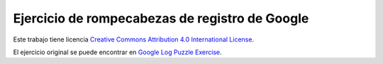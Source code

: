 ===============================================
Ejercicio de rompecabezas de registro de Google
===============================================

.. datafile:: animal_code.google.com
    :fromfile: ./_static/animal_code.google.com
    :hide:




.. activecode:: reto06
    :nocodelens:

    Dado un archivo de registro de Apache, busque las URL del rompecabezas.

    Así es como se ve una URL de rompecabezas:
    10.254.254.28 - - [06/Aug/2007:00:13:48 -0700] "GET /~foo/puzzle-bar-aaab.jpg HTTP/1.0" 302 528 "-" "Mozilla/5.0 (Windows; U; Windows NT 5.1; en-US; rv:1.8.1.6) Gecko/20070725 Firefox/2.0.0.6"

    La salida de la función debe ser una lista de URL del formulario:
    ['http://languages/edu/languages/google-python-class/images/puzzle/a-baaa.jpg', 'http://languages/edu/languages/google-python-class/images/puzzle/a-baab.jpg', 'http://languages/edu/languages/google-python-class/images/puzzle/a-baac.jpg', ...]


    ~~~~
    import re

    def read_urls(filename):
       """Lee el texto de registro del archivo proporcionado y devuelve una lista de URL de rompecabezas en el orden ordenado."""
        url_dict = {}
        # +++tu código aquí+++
        

    def main():
        img_urls = read_urls('animal_code.google.com')
        return img_urls

    img_urls= main()

    ====

    from unittest.gui import TestCaseGui

    class myTests(TestCaseGui):

        def testOne(self):
            answerAnimal= ['http://languages/edu/languages/google-python-class/images/puzzle/a-baaa.jpg', 'http://languages/edu/languages/google-python-class/images/puzzle/a-baab.jpg', 'http://languages/edu/languages/google-python-class/images/puzzle/a-baac.jpg', 'http://languages/edu/languages/google-python-class/images/puzzle/a-baad.jpg', 'http://languages/edu/languages/google-python-class/images/puzzle/a-baae.jpg', 'http://languages/edu/languages/google-python-class/images/puzzle/a-baaf.jpg', 'http://languages/edu/languages/google-python-class/images/puzzle/a-baag.jpg', 'http://languages/edu/languages/google-python-class/images/puzzle/a-baah.jpg', 'http://languages/edu/languages/google-python-class/images/puzzle/a-baai.jpg', 'http://languages/edu/languages/google-python-class/images/puzzle/a-baaj.jpg', 'http://languages/edu/languages/google-python-class/images/puzzle/a-baba.jpg', 'http://languages/edu/languages/google-python-class/images/puzzle/a-babb.jpg', 'http://languages/edu/languages/google-python-class/images/puzzle/a-babc.jpg', 'http://languages/edu/languages/google-python-class/images/puzzle/a-babd.jpg', 'http://languages/edu/languages/google-python-class/images/puzzle/a-babe.jpg', 'http://languages/edu/languages/google-python-class/images/puzzle/a-babf.jpg', 'http://languages/edu/languages/google-python-class/images/puzzle/a-babg.jpg', 'http://languages/edu/languages/google-python-class/images/puzzle/a-babh.jpg', 'http://languages/edu/languages/google-python-class/images/puzzle/a-babi.jpg', 'http://languages/edu/languages/google-python-class/images/puzzle/a-babj.jpg']
            self.assertEqual(answerAnimal, img_urls,"Las URL deben coincidir con la salida")

    myTests().main()


|Licencia Creative Commons|
Este trabajo tiene licencia `Creative Commons Attribution 4.0
International License <http://creativecommons.org/licenses/by/4.0/>`__.

.. |Licencia Creative Commons| image:: https://i.creativecommons.org/l/by/4.0/88x31.png
   :target: http://creativecommons.org/licenses/by/4.0/



El ejercicio original se puede encontrar en `Google Log Puzzle Exercise <https://developers.google.com/edu/python/exercises/log-puzzle?hl=en>`__.


.. Código correcto para fines de prueba:
.. import re

..     def read_urls(filename):
..         """Lee el texto de registro del archivo proporcionado y devuelve una lista de URL de rompecabezas en el orden ordenado."""
..         url_dict = {}
..         with open(filename, 'r') as file:
..             log_text = file.read()

..         lines = log_text.split('\n')
..         for line in lines:
..             match = re.search(r'"GET (\S+)', line)
..             if match:
..                 path = match.group(1)
..                 if 'puzzle' in path:
..                     host = path.split('/')[2]
..                     url_dict['http://' + host + path] = 1
                    
..         return sorted(url_dict.keys(), key=lambda url: re.search(r'-(\w+)-(\w+)\.\w+', url).group(2) if re.search(r'-(\w+)-(\w+)\.\w+', url) else url)

..     def main():
..         # Read URLs from log texts
..         img_urls = read_urls('animal_code.google.com')
..         print(img_urls)
..         return img_urls

..     # Run the main function
..     img_urls= main()
